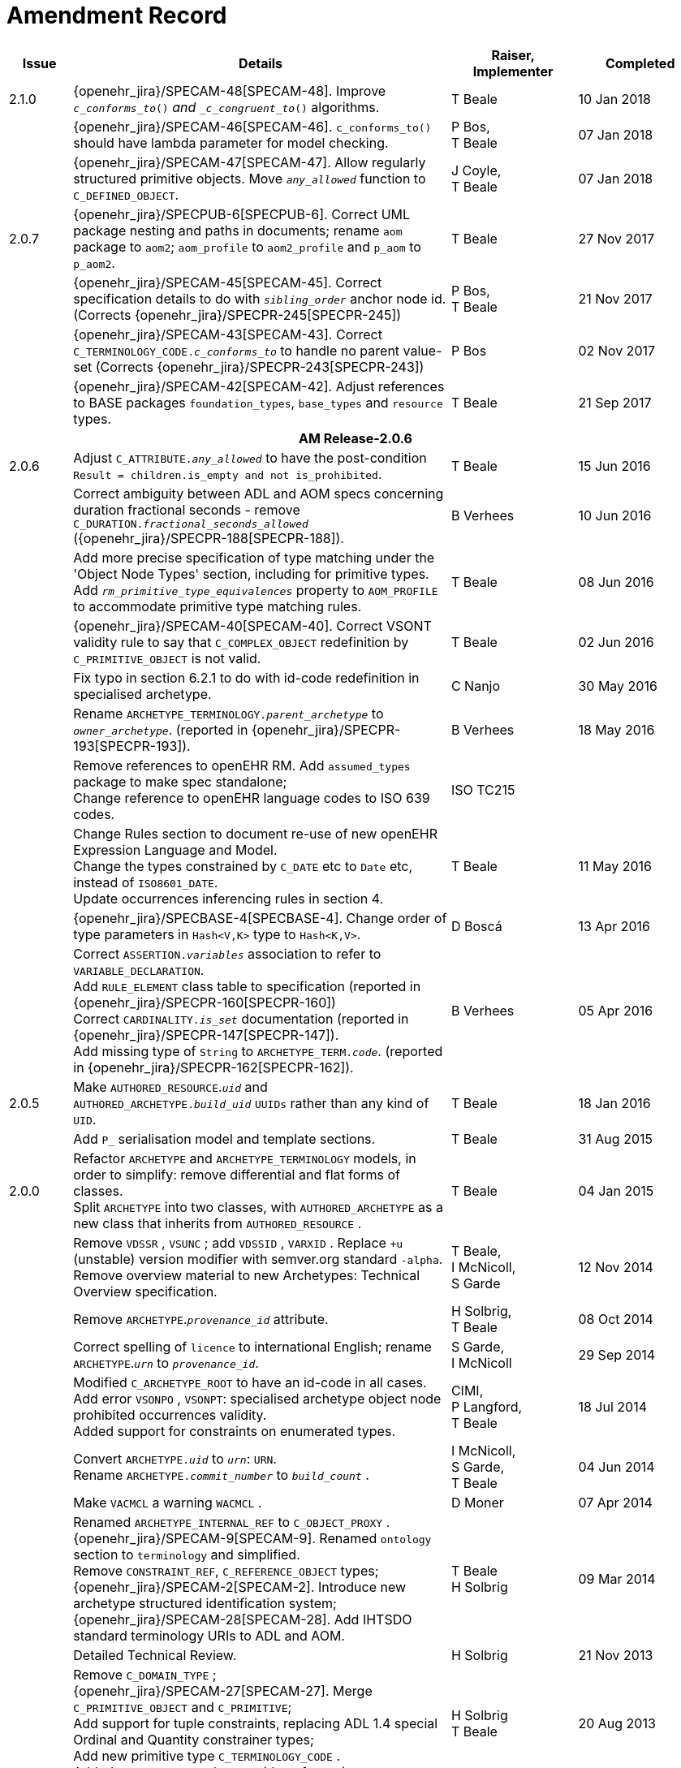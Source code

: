= Amendment Record

[cols="1,6a,2,2", options="header"]
|===
|Issue|Details|Raiser, Implementer|Completed

|[[latest_issue]]2.1.0
|{openehr_jira}/SPECAM-48[SPECAM-48]. Improve `_c_conforms_to_()_` and `_c_congruent_to_()` algorithms.
|T Beale
|[[latest_issue_date]]10 Jan 2018

|
|{openehr_jira}/SPECAM-46[SPECAM-46]. `c_conforms_to()` should have lambda parameter for model checking.
|P Bos, +
 T Beale
|07 Jan 2018

|
|{openehr_jira}/SPECAM-47[SPECAM-47]. Allow regularly structured primitive objects. Move `_any_allowed_` function to `C_DEFINED_OBJECT`.
|J Coyle, +
 T Beale
|07 Jan 2018

|2.0.7
|{openehr_jira}/SPECPUB-6[SPECPUB-6]. Correct UML package nesting and paths in documents; rename `aom` package to `aom2`; `aom_profile` to `aom2_profile` and `p_aom` to `p_aom2`.
|T Beale
|27 Nov 2017

|
|{openehr_jira}/SPECAM-45[SPECAM-45]. Correct specification details to do with `_sibling_order_` anchor node id. (Corrects {openehr_jira}/SPECPR-245[SPECPR-245])
|P Bos, +
 T Beale
|21 Nov 2017

|
|{openehr_jira}/SPECAM-43[SPECAM-43]. Correct `C_TERMINOLOGY_CODE._c_conforms_to_` to handle no parent value-set (Corrects {openehr_jira}/SPECPR-243[SPECPR-243])
|P Bos
|02 Nov 2017

|
|{openehr_jira}/SPECAM-42[SPECAM-42]. Adjust references to BASE packages `foundation_types`, `base_types` and `resource` types.
|T Beale
|21 Sep 2017

4+^h|*AM Release-2.0.6*

|2.0.6
|Adjust `C_ATTRIBUTE._any_allowed_` to have the post-condition `Result = children.is_empty and not is_prohibited`.
|T Beale
|15 Jun 2016

|
|Correct ambiguity between ADL and AOM specs concerning duration fractional seconds - remove `C_DURATION._fractional_seconds_allowed_` ({openehr_jira}/SPECPR-188[SPECPR-188]).
|B Verhees
|10 Jun 2016

|
|Add more precise specification of type matching under the 'Object Node Types' section, including for primitive types. Add `_rm_primitive_type_equivalences_` property to `AOM_PROFILE` to accommodate primitive type matching rules.
|T Beale
|08 Jun 2016

|
|{openehr_jira}/SPECAM-40[SPECAM-40]. Correct VSONT validity rule to say that `C_COMPLEX_OBJECT` redefinition by `C_PRIMITIVE_OBJECT` is not valid.
|T Beale
|02 Jun 2016

|
|Fix typo in section 6.2.1 to do with id-code redefinition in specialised archetype.
|C Nanjo
|30 May 2016

|
|Rename `ARCHETYPE_TERMINOLOGY._parent_archetype_` to `_owner_archetype_`. (reported in {openehr_jira}/SPECPR-193[SPECPR-193]).
|B Verhees
|18 May 2016

|
|Remove references to openEHR RM. Add `assumed_types` package to make spec standalone; +
 Change reference to openEHR language codes to ISO 639 codes.
|ISO TC215
|

|
|Change Rules section to document re-use of new openEHR Expression Language and Model. +
 Change the types constrained by `C_DATE` etc to `Date` etc, instead of `ISO8601_DATE`. +
 Update occurrences inferencing rules in section 4.
|T Beale
|11 May 2016

|
|{openehr_jira}/SPECBASE-4[SPECBASE-4]. Change order of type parameters in `Hash<V,K>` type to `Hash<K,V>`.
|D Boscá
|13 Apr 2016

|
|Correct `ASSERTION._variables_` association to refer to `VARIABLE_DECLARATION`. +
 Add `RULE_ELEMENT` class table to specification (reported in {openehr_jira}/SPECPR-160[SPECPR-160]) +
 Correct `CARDINALITY._is_set_` documentation (reported in {openehr_jira}/SPECPR-147[SPECPR-147]). +
 Add missing type of `String` to `ARCHETYPE_TERM._code_`. (reported in {openehr_jira}/SPECPR-162[SPECPR-162]).
|B Verhees
|05 Apr 2016

|2.0.5
|Make `AUTHORED_RESOURCE`.`_uid_` and `AUTHORED_ARCHETYPE._build_uid_` `UUIDs` rather than any kind of `UID`.
|T Beale
|18 Jan 2016

|
|Add `P_` serialisation model and template sections.
|T Beale
|31 Aug 2015

|2.0.0
|Refactor `ARCHETYPE` and `ARCHETYPE_TERMINOLOGY` models, in order to simplify: remove differential and flat forms of classes. +
 Split `ARCHETYPE` into two classes, with `AUTHORED_ARCHETYPE` as a new class that inherits from `AUTHORED_RESOURCE` . +
|T Beale
|04 Jan 2015

|
|Remove `VDSSR` , `VSUNC` ; add `VDSSID` , `VARXID` . Replace `+u` (unstable) version modifier with semver.org standard `-alpha`. Remove overview material to new Archetypes: Technical Overview specification.
|T Beale, +
 I McNicoll, +
 S Garde
|12 Nov 2014

|
|Remove `ARCHETYPE`.`_provenance_id_` attribute.
|H Solbrig, +
 T Beale
|08 Oct 2014

|
|Correct spelling of `licence` to international English; rename `ARCHETYPE`.`_urn_` to `_provenance_id_`.
|S Garde, +
 I McNicoll
|29 Sep 2014

|
|Modified `C_ARCHETYPE_ROOT` to have an id-code in all cases. +
 Add error `VSONPO` , `VSONPT`: specialised archetype object node prohibited occurrences validity. +
 Added support for constraints on enumerated types.
|CIMI, +
 P Langford, +
 T Beale
|18 Jul 2014

|
|Convert `ARCHETYPE._uid_` to `_urn_`: `URN`. +
 Rename `ARCHETYPE._commit_number_` to `_build_count_` .
|I McNicoll, +
 S Garde, +
 T Beale
|04 Jun 2014

|
|Make `VACMCL` a warning `WACMCL` .
|D Moner
|07 Apr 2014

|
|Renamed `ARCHETYPE_INTERNAL_REF` to `C_OBJECT_PROXY` . +
 {openehr_jira}/SPECAM-9[SPECAM-9]. Renamed `ontology` section to `terminology` and simplified. +
 Remove `CONSTRAINT_REF`, `C_REFERENCE_OBJECT` types; +
 {openehr_jira}/SPECAM-2[SPECAM-2]. Introduce new archetype structured identification system; +
 {openehr_jira}/SPECAM-28[SPECAM-28]. Add IHTSDO standard terminology URIs to ADL and AOM.
|T Beale +
 H Solbrig
|09 Mar 2014

|
|Detailed Technical Review.
|H Solbrig
|21 Nov 2013

|
|Remove `C_DOMAIN_TYPE` ; +
 {openehr_jira}/SPECAM-27[SPECAM-27]. Merge `C_PRIMITIVE_OBJECT` and `C_PRIMITIVE`; +
 Add support for tuple constraints, replacing ADL 1.4 special Ordinal and Quantity constrainer types; +
 Add new primitive type `C_TERMINOLOGY_CODE` . +
 Added `VSONIF`, removed `VSONCI` (dup of `VSONI`).
|H Solbrig +
 T Beale
|20 Aug 2013

|
|{openehr_jira}/SPECAM-22[SPECAM-22]. Limit `_assumed_value_` to `C_PRIMITIVE_OBJECT`.
|T Beale, +
 R Chen
|14 Jan 2013

|
|{openehr_jira}/SPECAM-32[SPECAM-32]. Remove `C_SINGLE_ATTRIBUTE` and `C_MULTIPLE_ATTRIBUTE` classes.
|T Beale, +
 S Garde, +
 S Kobayashi, +
 D Moner, +
 T Beale
|15 Dec 2011

|
|{openehr_jira}/SPECAM-26[SPECAM-26]. Add `_any_allowed_` function to `ARCHETYPE_SLOT`.
|T Beale
|18 Aug 2010

|
|{openehr_jira}/SPECAM-8[SPECAM-8]. Add specialisation semantics to ADL and AOM. Add various attributes and functions to `ARCHETYPE_CONSTRAINT` descendant classes.

* move `C_PRIMITIVE`.`_assumed_value_` to attribute slot in UML
* rename `C_DEFINED_OBJECT`.`_default_value_` function to `prototype_value`
* correct `_assumed_value_` definition to be like `_prototype_value_`; remove its entry from all of the `C_PRIMITIVE` subtypes
* convert `BOOLEAN` flag representation of patterns to functions and add a String data member for the pattern value, thus matching the XSDs and ADL
* add `ARCHETYPE`.`_is_template_` attribute.
* add `ARCHETYPE`.`_is_component_` attribute.
* allow computed as well as stored attributes.
* make `ONTOLOGY`.`_terminologies_available_` computed.

|T Beale
|10 Dec 2009

|
|{openehr_jira}/SPECAM-1[SPECAM-1]. Change Date, Time etc classes in AOM to `ISO8601_DATE` , `ISO8601_TIME` etc from Support IM.
|T Beale
|20 Jul 2009

|
|{openehr_jira}/SPECAM-10[SPECAM-10]. Convert `Interval<Integer>` to `MULTIPLICITY_INTERVAL` to simplify specification and implementation.
|T Beale
|

|
|{openehr_jira}/SPECAM-5[SPECAM-5]. Archetype slot regular expressions should cover whole identifier. Added `C_STRING`.`_is_pattern_` .
|A Flinton
|

|
|{openehr_jira}/SPECAM-7[SPECAM-7]. Make existence, occurrences and cardinality optional in AOM.
|S Heard
|

|
|{openehr_jira}/SPECAM-16[SPECAM-16]. Add validity rules to `ARCHETYPE_TERMINOLOGY` . +
{openehr_jira}/SPECAM-11[SPECAM-11]. `ARCHETYPE_CONSTRAINT` adjustments. +
{openehr_jira}/SPECAM-17[SPECAM-17]. Add template object model to AM. +

* Add `_is_exhaustive_` attribute to `ARCHETYPE_SLOT` .
* Add `_is_template_` attribute to `ARCHETYPE` .
* Add `_terminology_extracts_` to `ARCHETYPE_TERMINOLOGY` .

|T Beale
|

4+^h|*R E L E A S E{nbsp}{nbsp}{nbsp}{nbsp}{nbsp}1.0.2*

|2.0.2
|{openehr_jira}/SPEC-257[SPEC-257]. Correct minor typos and clarify text. Correct reversed definitions of `_is_bag_` and `_is_set_` in `CARDINALITY` class.
|C Ma, +
 R Chen, +
 T Cook
|20 Nov 2008

|
|{openehr_jira}/SPEC-251[SPEC-251]. Allow both pattern and interval constraint on Duration in Archetypes. Add pattern attribute to `C_DURATION` class.
|S Heard
|

4+^h|*R E L E A S E{nbsp}{nbsp}{nbsp}{nbsp}{nbsp}1.0.1*

|2.0.1
|{openehr_jira}/SPEC-200[SPEC-200]. Correct Release 1.0 typographical errors. Table for missed class `ASSERTION_VARIABLE` added. Assumed_value assertions corrected; `_standard_representation_` function corrected. Added missed `_adl_version_` , `_concept_` rename from {openehr_jira}/SPEC-153[SPEC-153].
|D Lloyd, +
 P Pazos, +
 R Chen, +
 C Ma
|20 Mar 2007

|
|{openehr_jira}/SPEC-216[SPEC-216]: Allow mixture of W, D etc in ISO8601 Duration (deviation from standard).
|S Heard
|

|
|{openehr_jira}/SPEC-219[SPEC-219]: Use constants instead of literals to refer to terminology in RM.
|R Chen
|

|
|{openehr_jira}/SPEC-232[SPEC-232]. Relax validity invariant on `CONSTRAINT_REF` .
|R Chen
|

|
|{openehr_jira}/SPEC-233[SPEC-233]: Define semantics for `_occurrences_` on `ARCHETYPE_INTERNAL_REF` .
|K Atalag
|

|
|{openehr_jira}/SPEC-234[SPEC-234]: Correct functional semantics of AOM constraint model package.
|T Beale
|

|
|{openehr_jira}/SPEC-245[SPEC-245]: Allow term bindings to paths in archetypes.
|S Heard
|

4+^h|*R E L E A S E{nbsp}{nbsp}{nbsp}{nbsp}{nbsp}1.0*

|2.0
|{openehr_jira}/SPEC-153[SPEC-153]. Synchronise ADL and AOM attribute naming.
 {openehr_jira}/SPEC-178[SPEC-178]. Add Template Object Model to AM. Text changes only.
 {openehr_jira}/SPEC-167[SPEC-167]. Add `AUTHORED_RESOURCE` class. Remove `_description_` package to `_resource_` package in Common IM.
|T Beale
|10 Nov 2005

4+^h|*R E L E A S E{nbsp}{nbsp}{nbsp}{nbsp}{nbsp}0.96*

|0.6
|{openehr_jira}/SPEC-134[SPEC-134]. Correct numerous documentation errors in AOM. Including cut and paste error in `TRANSLATION_DETAILS` class in _Archetype_ package. Corrected hyperlinks in Section 2.3.
|D Lloyd
|20 Jun 2005

|
|{openehr_jira}/SPEC-142[SPEC-142]. Update ADL grammar to support assumed values. Changed `C_PRIMITIVE` and `C_DOMAIN_TYPE` .
|S Heard, +
 T Beale
|

|
|{openehr_jira}/SPEC-146[SPEC-146]: Alterations to _am.archetype.description_ from CEN MetaKnow
|D Kalra
|

|
|{openehr_jira}/SPEC-138[SPEC-138]. Archetype-level assertions.
|T Beale
|

|
|{openehr_jira}/SPEC-157[SPEC-157]. Fix names of `OPERATOR_KIND` class attributes
|T Beale
|

4+^h|*R E L E A S E{nbsp}{nbsp}{nbsp}{nbsp}{nbsp}0.95*

|0.5.1
|Corrected documentation error - return type of `ARCHETYPE_CONSTRAINT` . `_has_path_` + 
add optionality markers to Primitive types UML diagram. +
Removed erroneous aggregation marker from `ARCHETYPE_ONTOLOGY` . `_parent_archetype_` and `ARCHETYPE_DESCRIPTION` . `_parent_archetype_` .
|D Lloyd
|20 Jan 2005

|0.5
|{openehr_jira}/SPEC-110[SPEC-110]. Update ADL document and create AOM document. +
Includes detailed input and review from:

* DSTC
* CHIME, Uuniversity College London
* Ocean Informatics

Initial Writing. Taken from ADL document https://github.com/openEHR/specifications/blob/master/source/am/language/language_design/archetype_language_2v0.7.doc[1.2draft B].
|T Beale +
 A Goodchild +
 Z Tun +
 T Austin +
 D Kalra +
 N Lea +
 D Lloyd +
 S Heard +
 T Beale
|10 Nov 2004
|===

